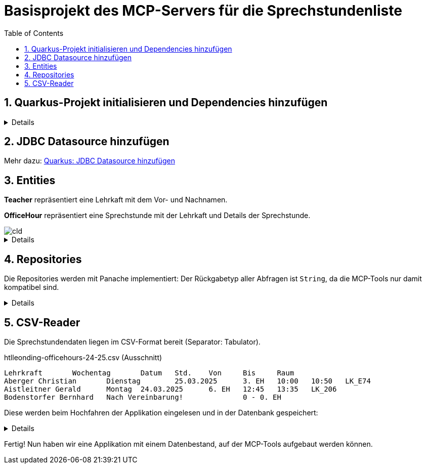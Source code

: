 = Basisprojekt des MCP-Servers für die Sprechstundenliste
:toc:
ifndef::imagesdir[:imagesdir: images]
:icons: font
:experimental:
:sectnums:
:toclevels: 5
:experimental:

== Quarkus-Projekt initialisieren und Dependencies hinzufügen

[%collapsible]

====
.pom.xml
[source,xml]
----
<dependency>
    <groupId>io.quarkus</groupId>
    <artifactId>quarkus-hibernate-orm-panache</artifactId>
</dependency>
<dependency>
    <groupId>io.quarkus</groupId>
    <artifactId>quarkus-jdbc-postgresql</artifactId>
</dependency>
<dependency>
    <groupId>io.quarkus</groupId>
    <artifactId>quarkus-hibernate-orm</artifactId>
</dependency>
<dependency>
    <groupId>io.quarkiverse.jpastreamer</groupId>
    <artifactId>quarkus-jpastreamer</artifactId>
    <version>3.0.3.Final</version>
</dependency>
<dependency>
    <groupId>io.quarkus</groupId>
    <artifactId>quarkus-hibernate-validator</artifactId>
</dependency>
----

NOTE: Das Hinzufügen der Dependency für die MCP-Kommunikation erfolgt zu einem späteren Zeitpunkt.
====

== JDBC Datasource hinzufügen

Mehr dazu: link:quarkus-add-jdbc-postgres-source[Quarkus: JDBC Datasource hinzufügen]

== Entities

*Teacher* repräsentiert eine Lehrkaft mit dem Vor- und Nachnamen.

*OfficeHour* repräsentiert eine Sprechstunde mit der Lehrkaft und Details der Sprechstunde.

image::cld.png[]

[%collapsible]
====
.Teacher.java
[source, java]
----
package at.htlleonding.officehoursmcp.entity;

import jakarta.persistence.*;

@Entity
@Table(name = "OHMCP_TEACHER")
public class Teacher {
    @Id @GeneratedValue(strategy = GenerationType.IDENTITY)
    @Column(name = "T_ID")
    private Long id;

    @Column(name = "T_FIRST_NAME")
    private String firstName;

    @Column(name = "T_LAST_NAME")
    private String lastName;

    // getter & setter

    @Override
    public String toString() {
        return "Teacher{" +
                "id=" + id +
                ", firstName='" + firstName + '\'' +
                ", lastName='" + lastName + '\'' +
                '}';
    }
}

----

.OfficeHour.java
[source, java]
----
package at.htlleonding.officehoursmcp.entity;

import jakarta.persistence.*;
import jakarta.validation.constraints.NotNull;
import java.time.DayOfWeek;

@Entity
@Table(name = "OHMCP_OFFICE_HOUR")
public class OfficeHour {
    @Id
    @GeneratedValue(strategy = GenerationType.IDENTITY)
    @Column(name = "OH_ID")
    private Long id;

    @OneToOne(fetch = FetchType.EAGER)
    @JoinColumn(name = "OH_TEACHER")
    @NotNull
    private Teacher teacher;

    @Column(name = "OH_DAY")
    private DayOfWeek day;

    @Column(name = "OH_UNIT")
    private Integer unit;

    @Column(name = "OH_ROOM")
    private String room;

    @Column(name = "OH_BY_APPOINTMENT")
    private boolean byAppointment;

    // getter & setter

    @Override
    public String toString() {
        return "OfficeHour{" +
                "id=" + id +
                ", teacher=" + teacher +
                ", day=" + day +
                ", unit=" + unit +
                ", room='" + room + '\'' +
                ", byAppointment=" + byAppointment +
                '}';
    }
}

----
====

== Repositories

Die Repositories werden mit Panache implementiert:
Der Rückgabetyp aller Abfragen ist `String`, da die MCP-Tools nur damit kompatibel sind.

[%collapsible]
====
.TeacherRepository.java
[source, java]
----
package at.htlleonding.officehoursmcp.repository;

import at.htlleonding.officehoursmcp.entity.Teacher;
import com.speedment.jpastreamer.application.JPAStreamer;
import io.quarkus.hibernate.orm.panache.PanacheRepository;
import jakarta.enterprise.context.ApplicationScoped;
import jakarta.inject.Inject;

import java.util.stream.Collectors;

@ApplicationScoped
public class TeacherRepository implements PanacheRepository<Teacher> {
    @Inject
    JPAStreamer jpaStreamer;

    public String getAllTeachersAsString() { <1>
        String teachers = jpaStreamer.stream(Teacher.class)
                .map(Teacher::getFullName)
                .collect(Collectors.joining(", "));

        return teachers.isEmpty()
                ? "Keine Lehrer in der Datenbank gefunden."
                : teachers;
    }
}

----
<.> *getAllTeachersAsString()* gibt eine Liste aller Lehrkräfte als String zurück.

.OfficeHourRepository.java
[source, java]
----
package at.htlleonding.officehoursmcp.repository;

import at.htlleonding.officehoursmcp.entity.OfficeHour;
import com.speedment.jpastreamer.application.JPAStreamer;
import io.quarkus.hibernate.orm.panache.PanacheRepository;
import jakarta.enterprise.context.ApplicationScoped;
import jakarta.inject.Inject;

import java.util.stream.Collectors;

@ApplicationScoped
public class OfficeHourRepository implements PanacheRepository<OfficeHour> {
    @Inject
    JPAStreamer jpaStreamer;

    public String getAllOfficeHoursByTeacherNameAsString(String name) { <1>
        String finalName = name.toLowerCase().trim();
        String officeHours = jpaStreamer.stream(OfficeHour.class)
                .filter(oh -> oh.getTeacher() != null && oh.getTeacher().getFullName().toLowerCase().contains(finalName))
                .map(OfficeHour::toString)
                .collect(Collectors.joining(", "));

        return officeHours.isEmpty()
                ? "Keine Sprechstundendaten zu Lehrerin oder Lehrer %s gefunden!".formatted(finalName)
                : officeHours;
    }

    public String getTeachersByRoom(String room) { <2>
        String finalRoom = room.toLowerCase().trim().replace("_", "");
        String teachers = jpaStreamer.stream(OfficeHour.class)
                .filter(oh -> oh.getRoom() != null && oh.getRoom().toLowerCase().replace("_", "").contains(finalRoom))
                .map(oh -> oh.getTeacher().toString())
                .collect(Collectors.joining(", "));

        return teachers.isEmpty()
                ? "Keine Lehrerinnen und Lehrer in Raum %s gefunden!".formatted(finalRoom)
                : teachers;
    }
}
----
<.> *getAllOfficeHoursByTeacherNameAsString(String name)* gibt die Sprechstundendaten basierend auf dem Vor- und/oder Nachnamen einer Lehrkraft zurück.
<.> *getTeachersByRoom(String room)* gibt alle Lehrkräfte aus einem Raum (Büro) zurück.
====

== CSV-Reader

Die Sprechstundendaten liegen im CSV-Format bereit (Separator: Tabulator).

.htlleonding-officehours-24-25.csv (Ausschnitt)
[source,text]
----
Lehrkraft	Wochentag	Datum	Std.	Von	Bis	Raum
Aberger Christian	Dienstag	25.03.2025	3. EH	10:00	10:50	LK_E74
Aistleitner Gerald	Montag	24.03.2025	6. EH	12:45	13:35	LK_206
Bodenstorfer Bernhard	Nach Vereinbarung!		0 - 0. EH
----

Diese werden beim Hochfahren der Applikation eingelesen und in der Datenbank gespeichert:

[%collapsible]
====
Dateipfad in `application.properties` festlegen:

.application.properties
[source, properties]
----
officehours-csv-path=htlleonding-officehours-24-25.csv
----

Folgender Parser wird verwendet, um einen deutschen Wochentagsname in ein `DayOfWeek`-Enum zu konvertieren:

[source,java]
----
package at.htlleonding.officehoursmcp.parser;

import jakarta.enterprise.context.ApplicationScoped;

import java.time.DayOfWeek;
import java.util.Map;

@ApplicationScoped
public class DayOfWeekParser {
    private final Map<String, DayOfWeek> DAY_OF_WEEK_MAP = Map.of(
            "MONTAG", DayOfWeek.MONDAY,
            "DIENSTAG", DayOfWeek.TUESDAY,
            "MITTWOCH", DayOfWeek.WEDNESDAY,
            "DONNERSTAG", DayOfWeek.THURSDAY,
            "FREITAG", DayOfWeek.FRIDAY
    );

    public DayOfWeek parse(String dayOfWeek) {
        dayOfWeek = dayOfWeek.toUpperCase().trim();

        if(DAY_OF_WEEK_MAP.containsKey(dayOfWeek)) {
            return DAY_OF_WEEK_MAP.get(dayOfWeek);
        } else {
            throw new IllegalArgumentException("Invalid day of week: " + dayOfWeek);
        }
    }
}

----

.InsertBean.java
[source, java]
----
package at.htlleonding.officehoursmcp.control;

import at.htlleonding.officehoursmcp.entity.OfficeHour;
import at.htlleonding.officehoursmcp.entity.Teacher;
import at.htlleonding.officehoursmcp.parser.DayOfWeekParser;
import at.htlleonding.officehoursmcp.repository.OfficeHourRepository;
import at.htlleonding.officehoursmcp.repository.TeacherRepository;
import io.quarkus.logging.Log;
import io.quarkus.runtime.StartupEvent;
import jakarta.enterprise.context.ApplicationScoped;
import jakarta.enterprise.event.Observes;
import jakarta.inject.Inject;
import jakarta.transaction.Transactional;
import org.eclipse.microprofile.config.inject.ConfigProperty;

import java.io.InputStream;
import java.nio.charset.StandardCharsets;
import java.util.Arrays;

@ApplicationScoped
public class InsertBean {
    @Inject
    TeacherRepository teacherRepository;

    @Inject
    OfficeHourRepository officeHourRepository;

    @Inject
    DayOfWeekParser dayOfWeekParser;

    @ConfigProperty(name = "officehours-csv-path")
    String officeHoursCsvPath;

    @Transactional
    void readCsvAndInsert(@Observes StartupEvent event) {
        try(InputStream stream = getClass().getClassLoader().getResourceAsStream(officeHoursCsvPath)) {
            String[] content = new String(stream.readAllBytes(), StandardCharsets.UTF_8).split("\n");

            for(int i = 1; i < Arrays.stream(content).count(); i++) {
                String[] parts = content[i].split("\t");

                Teacher teacher = new Teacher();
                teacher.setLastName(parts[0].split(" ")[0].trim());
                teacher.setFirstName(parts[0].split(" ")[1].trim());
                teacherRepository.persist(teacher);

                OfficeHour officeHour = new OfficeHour();
                officeHour.setTeacher(teacher);

                if(parts[1].trim().toLowerCase().contains("vereinbarung")) {
                    officeHour.setByAppointment(true);
                } else {
                    officeHour.setByAppointment(false);
                    officeHour.setDay(dayOfWeekParser.parse(parts[1]));
                    officeHour.setUnit(Integer.parseInt(parts[3].split("\\.")[0]));

                    if(Arrays.stream(parts).count() >= 7){
                        officeHour.setRoom(parts[6]);
                    }
                }

                officeHourRepository.persist(officeHour);
            }

            Log.infof("%d teachers in database", teacherRepository.count());
            Log.infof("%d officeHours in database", officeHourRepository.count());
        } catch (Exception e) {
            Log.errorf("Error reading csv-file");
            throw new RuntimeException(e);
        }
    }
}

----
====

Fertig! Nun haben wir eine Applikation mit einem Datenbestand, auf der MCP-Tools aufgebaut werden können.